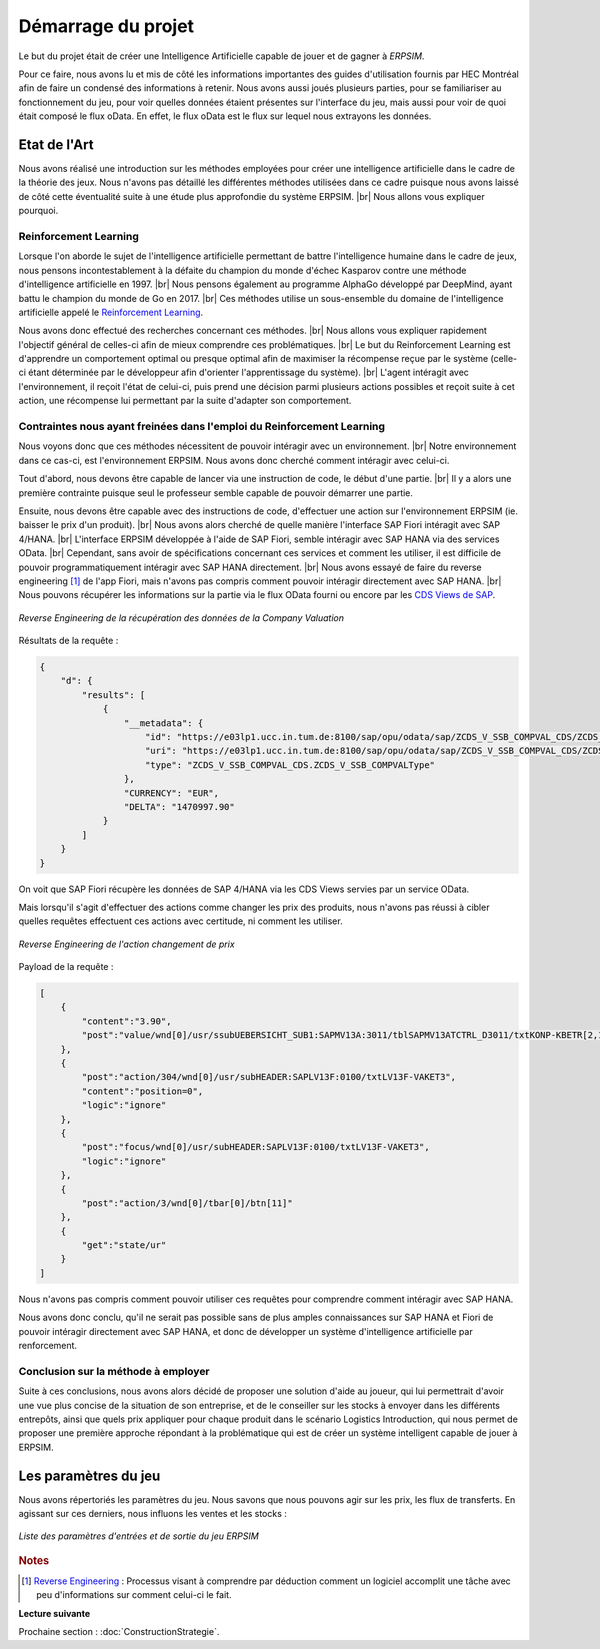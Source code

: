 ===================
Démarrage du projet 
===================

Le but du projet était de créer une Intelligence Artificielle capable de jouer et de gagner à *ERPSIM*. 

Pour ce faire, nous avons lu et mis de côté les informations importantes des guides d'utilisation fournis par HEC Montréal 
afin de faire un condensé des informations à retenir. Nous avons aussi joués plusieurs parties, pour se familiariser au 
fonctionnement du jeu, pour voir quelles données étaient présentes sur l'interface du jeu, mais aussi pour voir de quoi était 
composé le flux oData. En effet, le flux oData est le flux sur lequel nous extrayons les données. 

Etat de l'Art
-------------

Nous avons réalisé une introduction sur les méthodes employées pour créer une intelligence artificielle dans le cadre de la théorie des jeux. Nous n'avons pas détaillé les différentes méthodes utilisées dans ce cadre puisque nous avons laissé de côté cette éventualité suite à une étude plus approfondie du système ERPSIM. |br| 
Nous allons vous expliquer pourquoi.

^^^^^^^^^^^^^^^^^^^^^^
Reinforcement Learning
^^^^^^^^^^^^^^^^^^^^^^

Lorsque l'on aborde le sujet de l'intelligence artificielle permettant de battre l'intelligence humaine dans le cadre de jeux, nous pensons incontestablement à la défaite du champion du monde d'échec Kasparov contre une méthode d'intelligence artificielle en 1997. |br|
Nous pensons également au programme AlphaGo développé par DeepMind, ayant battu le champion du monde de Go en 2017. |br|
Ces méthodes utilise un sous-ensemble du domaine de l'intelligence artificielle appelé le `Reinforcement Learning <https://en.wikipedia.org/wiki/Reinforcement_learning>`_.

Nous avons donc effectué des recherches concernant ces méthodes. |br|
Nous allons vous expliquer rapidement l'objectif général de celles-ci afin de mieux comprendre ces problématiques. |br|
Le but du Reinforcement Learning est d'apprendre un comportement optimal ou presque optimal afin de maximiser la récompense reçue par le système (celle-ci étant déterminée par le développeur afin d'orienter l'apprentissage du système). |br|
L'agent intéragit avec l'environnement, il reçoit l'état de celui-ci, puis prend une décision parmi plusieurs actions possibles et reçoit suite à cet action, une récompense lui permettant par la suite d'adapter son comportement.

^^^^^^^^^^^^^^^^^^^^^^^^^^^^^^^^^^^^^^^^^^^^^^^^^^^^^^^^^^^^^^^^^^^^^^^
Contraintes nous ayant freinées dans l'emploi du Reinforcement Learning
^^^^^^^^^^^^^^^^^^^^^^^^^^^^^^^^^^^^^^^^^^^^^^^^^^^^^^^^^^^^^^^^^^^^^^^

Nous voyons donc que ces méthodes nécessitent de pouvoir intéragir avec un environnement. |br|
Notre environnement dans ce cas-ci, est l'environnement ERPSIM. Nous avons donc cherché comment intéragir avec celui-ci.

Tout d'abord, nous devons être capable de lancer via une instruction de code, le début d'une partie. |br|
Il y a alors une première contrainte puisque seul le professeur semble capable de pouvoir démarrer une partie.

Ensuite, nous devons être capable avec des instructions de code, d'effectuer une action sur l'environnement ERPSIM (ie. baisser le prix d'un produit). |br|
Nous avons alors cherché de quelle manière l'interface SAP Fiori intéragit avec SAP 4/HANA. |br|
L'interface ERPSIM développée à l'aide de SAP Fiori, semble intéragir avec SAP HANA via des services OData. |br| 
Cependant, sans avoir de spécifications concernant ces services et comment les utiliser, il est difficile de pouvoir programmatiquement intéragir avec SAP HANA directement. |br|
Nous avons essayé de faire du reverse engineering [#f1]_ de l'app Fiori, mais n'avons pas compris comment pouvoir intéragir directement avec SAP HANA. |br|
Nous pouvons récupérer les informations sur la partie via le flux OData fourni ou encore par les `CDS Views de SAP <https://help.sap.com/docs/SAP_HANA_PLATFORM/b3d0daf2a98e49ada00bf31b7ca7a42e/b4080c0883c24d2dae38a60d7fbf07c8.html?version=2.0.04&locale=en-US>`_. 

.. figure:: ../_static/img/CompanyValuationRequest.png
    :align: center 
    :target: ../../_images/CompanyValuationRequest.png

    *Reverse Engineering de la récupération des données de la Company Valuation*

Résultats de la requête :

.. code-block:: console

    {
        "d": {
            "results": [
                {
                    "__metadata": {
                        "id": "https://e03lp1.ucc.in.tum.de:8100/sap/opu/odata/sap/ZCDS_V_SSB_COMPVAL_CDS/ZCDS_V_SSB_COMPVAL('.10~EUR')",
                        "uri": "https://e03lp1.ucc.in.tum.de:8100/sap/opu/odata/sap/ZCDS_V_SSB_COMPVAL_CDS/ZCDS_V_SSB_COMPVAL   ('.10~EUR')",
                        "type": "ZCDS_V_SSB_COMPVAL_CDS.ZCDS_V_SSB_COMPVALType"
                    },
                    "CURRENCY": "EUR",
                    "DELTA": "1470997.90"
                }
            ]
        }
    }

On voit que SAP Fiori récupère les données de SAP 4/HANA via les CDS Views servies par un service OData.

Mais lorsqu'il s'agit d'effectuer des actions comme changer les prix des produits, nous n'avons pas réussi à cibler quelles requêtes effectuent ces actions avec certitude, ni comment les utiliser.

.. figure:: ../_static/img/ChangeConditionsRequest.png
    :align: center 
    :target: ../../_images/ChangeConditionsRequest.png

    *Reverse Engineering de l'action changement de prix*

Payload de la requête :

.. code-block:: console

    [
        {
            "content":"3.90",
            "post":"value/wnd[0]/usr/ssubUEBERSICHT_SUB1:SAPMV13A:3011/tblSAPMV13ATCTRL_D3011/txtKONP-KBETR[2,1]"
        },
        {
            "post":"action/304/wnd[0]/usr/subHEADER:SAPLV13F:0100/txtLV13F-VAKET3",
            "content":"position=0",
            "logic":"ignore"
        },
        {
            "post":"focus/wnd[0]/usr/subHEADER:SAPLV13F:0100/txtLV13F-VAKET3",
            "logic":"ignore"
        },
        {
            "post":"action/3/wnd[0]/tbar[0]/btn[11]"
        },
        {
            "get":"state/ur"
        }
    ]

Nous n'avons pas compris comment pouvoir utiliser ces requêtes pour comprendre comment intéragir avec SAP HANA.

Nous avons donc conclu, qu'il ne serait pas possible sans de plus amples connaissances sur SAP HANA et Fiori de pouvoir intéragir directement avec SAP HANA, et donc de développer un système d'intelligence artificielle par renforcement.

^^^^^^^^^^^^^^^^^^^^^^^^^^^^^^^^^^^^
Conclusion sur la méthode à employer
^^^^^^^^^^^^^^^^^^^^^^^^^^^^^^^^^^^^

Suite à ces conclusions, nous avons alors décidé de proposer une solution d'aide au joueur, qui lui permettrait d'avoir une vue plus concise de la situation de son entreprise, et de le conseiller sur les stocks à envoyer dans les différents entrepôts, ainsi que quels prix appliquer pour chaque produit dans le scénario Logistics Introduction, qui nous permet de proposer une première approche répondant à la problématique qui est de créer un système intelligent capable de jouer à ERPSIM.

.. _paramètres_jeu:

Les paramètres du jeu 
---------------------

Nous avons répertoriés les paramètres du jeu. Nous savons que nous pouvons agir sur les prix, les flux de transferts. En agissant sur ces derniers, 
nous influons les ventes et les stocks : 

.. figure:: ../_static/img/ParamètresERPSIM.png
    :align: center 
    :target: ../../_images/ParamètresERPSIM.png

    *Liste des paramètres d'entrées et de sortie du jeu ERPSIM*

.. rubric:: Notes

.. [#f1] `Reverse Engineering <https://en.wikipedia.org/wiki/Reverse_engineering>`_ : Processus visant à comprendre par déduction comment un logiciel accomplit une tâche avec peu d'informations sur comment celui-ci le fait.


**Lecture suivante**

Prochaine section : :doc:`ConstructionStrategie`.